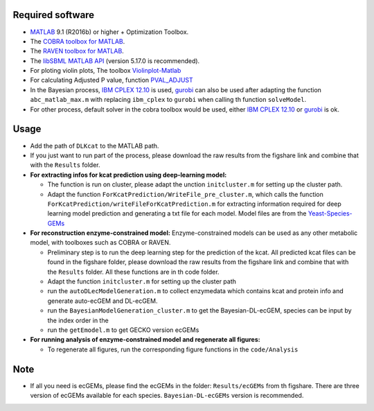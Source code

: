 
Required software 
~~~~~~~~~~~~~~~~~~~~~~~~~~~~~~~~~

- `MATLAB <http://www.mathworks.com/>`_ 9.1 (R2016b) or higher + Optimization Toolbox.
- The `COBRA toolbox for MATLAB <https://github.com/opencobra/cobratoolbox>`_.
- The `RAVEN toolbox for MATLAB <https://github.com/SysBioChalmers/RAVEN>`_.
- The `libSBML MATLAB API <https://sourceforge.net/projects/sbml/files/libsbml/MATLAB%20Interface>`_ (version 5.17.0 is recommended).
- For ploting violin plots, The toolbox `Violinplot-Matlab <https://github.com/bastibe/Violinplot-Matlab>`_
- For calculating Adjusted P value, function `PVAL_ADJUST <https://github.com/fakenmc/pval_adjust>`_
- In the Bayesian process, `IBM CPLEX 12.10 <https://www.ibm.com/products/ilog-cplex-optimization-studio>`_ is used, `gurobi <https://www.gurobi.com>`_  can also be used after adapting the function ``abc_matlab_max.m`` with replacing ``ibm_cplex`` to ``gurobi`` when calling th function ``solveModel``.

- For other process, default solver in the cobra toolbox would be used, either `IBM CPLEX 12.10 <https://www.ibm.com/products/ilog-cplex-optimization-studio>`_ or `gurobi <https://www.gurobi.com>`_  is ok.

Usage
~~~~~
- Add the path of ``DLKcat`` to the MATLAB path. 
- If you just want to run part of the process, please download the raw results from the figshare link and combine that with the ``Results`` folder.


- **For extracting infos for kcat prediction using deep-learning model:**

  - The function is run on cluster, please adapt the unction ``initcluster.m`` for setting up the cluster path.
  
  - Adapt the function ``ForKcatPrediction/WriteFile_pre_cluster.m``, which calls the function ``ForKcatPrediction/writeFileForKcatPrediction.m`` for extracting information required for deep learning model prediction and generating a txt file for each model. Model files are from the `Yeast-Species-GEMs <https://github.com/SysBioChalmers/Yeast-Species-GEMs/tree/master/Reconstruction_script/ModelFiles/xml>`_ 

 
- **For reconstruction enzyme-constrained model:** Enzyme-constrained models can be used as any other metabolic model, with toolboxes such as COBRA or RAVEN. 

  - Preliminary step is to run the deep learning step for the prediction of the kcat. All predicted kcat files can be found in the figshare folder, please download the raw results from the figshare link and combine that with the ``Results`` folder. All these functions are in th code folder.
  
  - Adapt the function ``initcluster.m`` for setting up the cluster path
  
  - run the ``autoDLecModelGeneration.m`` to collect enzymedata which contains kcat and protein info and generate auto-ecGEM and DL-ecGEM.
  
  - run the ``BayesianModelGeneration_cluster.m`` to get the Bayesian-DL-ecGEM, species can be input by the index order in the 
  
  - run the ``getEmodel.m`` to get GECKO version ecGEMs

- **For running analysis of enzyme-constrained model and regenerate all figures:**
  
  - To regenerate all figures, run the corresponding figure functions in the ``code/Analysis``
  
  
Note
~~~~~

- If all you need is ecGEMs, please find the ecGEMs in the folder: ``Results/ecGEMs`` from th figshare. There are three version of ecGEMs available for each species. ``Bayesian-DL-ecGEMs`` version is recommended.

